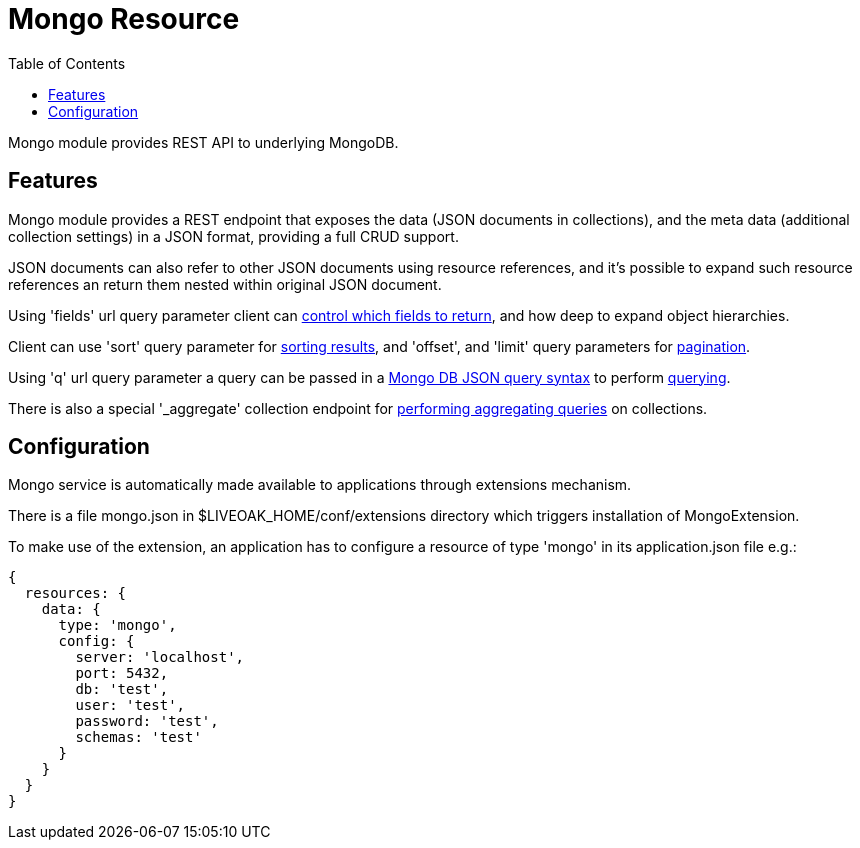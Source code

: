 = Mongo Resource
:awestruct-layout: two-column
:toc:
:toc-placement!:

toc::[]

Mongo module provides REST API to underlying MongoDB.

== Features

Mongo module provides a REST endpoint that exposes the data (JSON documents in collections), and the meta data (additional collection settings) in a JSON format, providing a full CRUD support.

JSON documents can also refer to other JSON documents using resource references, and it's possible to expand such resource references an return them nested within original JSON document.

Using 'fields' url query parameter client can <<controlling-which-fields-to-return,control which fields to return>>, and how deep to expand object hierarchies.

Client can use 'sort' query parameter for <<sorting,sorting results>>, and 'offset', and 'limit' query parameters for <<pagination,pagination>>.

Using 'q' url query parameter a query can be passed in a http://docs.mongodb.org/manual/reference/operator/query[Mongo DB JSON query syntax] to perform <<querying,querying>>.

There is also a special '_aggregate' collection endpoint for <<performing-aggregating-queries,performing aggregating queries>> on collections.

== Configuration

Mongo service is automatically made available to applications through extensions mechanism.

There is a file mongo.json in $LIVEOAK_HOME/conf/extensions directory which triggers installation of MongoExtension.


To make use of the extension, an application has to configure a resource of type 'mongo' in its application.json file e.g.:

[source,json]
----
{
  resources: {
    data: {
      type: 'mongo',
      config: {
        server: 'localhost',
        port: 5432,
        db: 'test',
        user: 'test',
        password: 'test',
        schemas: 'test'
      }
    }
  }
}
